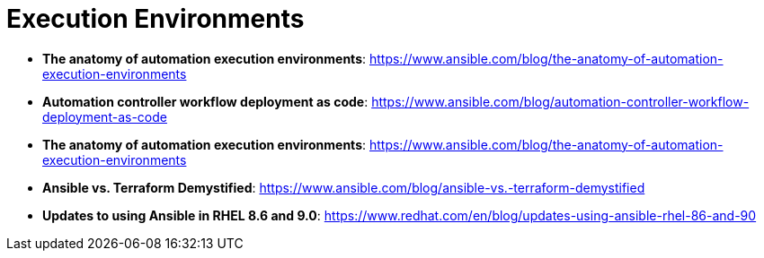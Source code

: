 = Execution Environments

* *The anatomy of automation execution environments*: https://www.ansible.com/blog/the-anatomy-of-automation-execution-environments

* *Automation controller workflow deployment as code*: https://www.ansible.com/blog/automation-controller-workflow-deployment-as-code

* *The anatomy of automation execution environments*: https://www.ansible.com/blog/the-anatomy-of-automation-execution-environments

* *Ansible vs. Terraform Demystified*: https://www.ansible.com/blog/ansible-vs.-terraform-demystified

* *Updates to using Ansible in RHEL 8.6 and 9.0*: https://www.redhat.com/en/blog/updates-using-ansible-rhel-86-and-90
